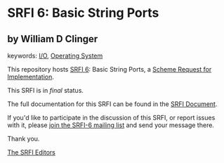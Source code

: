 * SRFI 6: Basic String Ports

** by William D Clinger



keywords: [[https://srfi.schemers.org/?keywords=i/o][I/O]], [[https://srfi.schemers.org/?keywords=operating-system][Operating System]]

This repository hosts [[https://srfi.schemers.org/srfi-6/][SRFI 6]]: Basic String Ports, a [[https://srfi.schemers.org/][Scheme Request for Implementation]].

This SRFI is in /final/ status.

The full documentation for this SRFI can be found in the [[https://srfi.schemers.org/srfi-6/srfi-6.html][SRFI Document]].

If you'd like to participate in the discussion of this SRFI, or report issues with it, please [[https://srfi.schemers.org/srfi-6/][join the SRFI-6 mailing list]] and send your message there.

Thank you.


[[mailto:srfi-editors@srfi.schemers.org][The SRFI Editors]]
